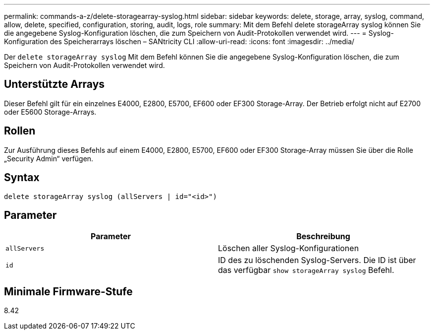 ---
permalink: commands-a-z/delete-storagearray-syslog.html 
sidebar: sidebar 
keywords: delete, storage, array, syslog, command, allow, delete, specified, configuration, storing, audit, logs, role 
summary: Mit dem Befehl delete storageArray syslog können Sie die angegebene Syslog-Konfiguration löschen, die zum Speichern von Audit-Protokollen verwendet wird. 
---
= Syslog-Konfiguration des Speicherarrays löschen – SANtricity CLI
:allow-uri-read: 
:icons: font
:imagesdir: ../media/


[role="lead"]
Der `delete storageArray syslog` Mit dem Befehl können Sie die angegebene Syslog-Konfiguration löschen, die zum Speichern von Audit-Protokollen verwendet wird.



== Unterstützte Arrays

Dieser Befehl gilt für ein einzelnes E4000, E2800, E5700, EF600 oder EF300 Storage-Array. Der Betrieb erfolgt nicht auf E2700 oder E5600 Storage-Arrays.



== Rollen

Zur Ausführung dieses Befehls auf einem E4000, E2800, E5700, EF600 oder EF300 Storage-Array müssen Sie über die Rolle „Security Admin“ verfügen.



== Syntax

[source, cli]
----
delete storageArray syslog (allServers | id="<id>")
----


== Parameter

[cols="2*"]
|===
| Parameter | Beschreibung 


 a| 
`allServers`
 a| 
Löschen aller Syslog-Konfigurationen



 a| 
`id`
 a| 
ID des zu löschenden Syslog-Servers. Die ID ist über das verfügbar `show storageArray syslog` Befehl.

|===


== Minimale Firmware-Stufe

8.42

